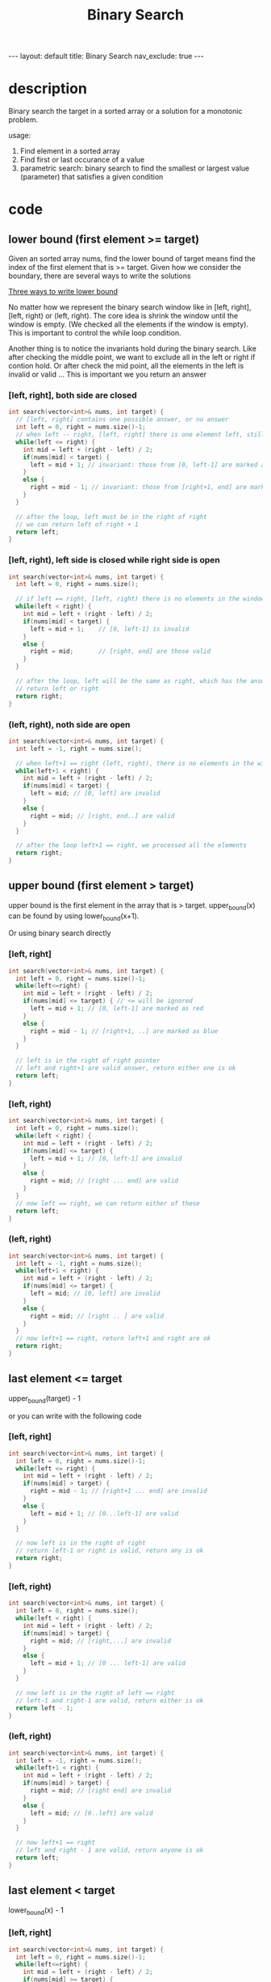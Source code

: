 #+title: Binary Search
#+STARTUP: showall indent
#+STARTUP: hidestars
#+TOC: nil  ;; Disable table of contents by default
#+OPTIONS: toc:nil  ;; Disable TOC in HTML export

#+BEGIN_EXPORT html
---
layout: default
title: Binary Search
nav_exclude: true
---
#+END_EXPORT

* description
Binary search the target in a sorted array or a solution for a monotonic problem.

usage:
1. Find element in a sorted array
2. Find first or last occurance of a value
3. parametric search: binary search to find the smallest or largest value (parameter) that satisfies a given condition

* code
** lower bound (first element >= target)

Given an sorted array nums, find the lower bound of target means find the index of the first element that is >= target.
Given how we consider the boundary, there are several ways to write the solutions

[[https://www.bilibili.com/video/BV1AP41137w7/?vd_source=65691673f75c70bd7052dc22994205cc][Three ways to write lower bound]]

No matter how we represent the binary search window like in [left, right], [left, right) or (left, right).
The core idea is shrink the window until the window is empty. (We checked all the elements if the window is empty).
This is important to control the while loop condition.

Another thing is to notice the invariants hold during the binary search. Like after checking the middle point, we want to exclude all in the left or right if contion hold.
Or after check the mid point, all the elements in the left is invalid or valid ...
This is important we you return an answer

*** [left, right], both side are closed
#+begin_src cpp
int search(vector<int>& nums, int target) {
  // [left, right] contains one possible answer, or no answer
  int left = 0, right = nums.size()-1;
  // when left -- right, [left, right] there is one element left, still need to check
  while(left <= right) {
    int mid = left + (right - left) / 2;
    if(nums[mid] < target) {
      left = mid + 1; // invariant: those from [0, left-1] are marked as red ==> not valid answer
    }
    else {
      right = mid - 1; // invariant: those from [right+1, end] are marked as blue ==> valid answer
    }
  }

  // after the loop, left must be in the right of right
  // we can return left of right + 1
  return left;
}
#+end_src

*** [left, right), left side is closed while right side is open
#+begin_src cpp
int search(vector<int>& nums, int target) {
  int left = 0, right = nums.size();

  // if left == right, [left, right) there is no elements in the window, we processed all the elements and do not need to check
  while(left < right) {
    int mid = left + (right - left) / 2;
    if(nums[mid] < target) {
      left = mid + 1;    // [0, left-1] is invalid
    }
    else {
      right = mid;       // [right, end] are those valid
    }
  }

  // after the loop, left will be the same as right, which has the answer
  // return left or right
  return right;
}
#+end_src

*** (left, right), noth side are open
#+begin_src cpp
int search(vector<int>& nums, int target) {
  int left = -1, right = nums.size();

  // when left+1 == right (left, right), there is no elements in the window, do not need to check
  while(left+1 < right) {
    int mid = left + (right - left) / 2;
    if(nums[mid] < target) {
      left = mid; // [0, left] are invalid
    }
    else {
      right = mid; // [right, end..] are valid
    }
  }

  // after the loop left+1 == right, we processed all the elements
  return right;
}
#+end_src

** upper bound (first element > target)
upper bound is the first element in the array that is > target.
upper_bound(x) can be found by using lower_bound(x+1).

Or using binary search directly

*** [left, right]
#+begin_src cpp
int search(vector<int>& nums, int target) {
  int left = 0, right = nums.size()-1;
  while(left<=right) {
    int mid = left + (right - left) / 2;
    if(nums[mid] <= target) { // <= will be ignored
      left = mid + 1; // [0, left-1] are marked as red
    }
    else {
      right = mid - 1; // [right+1, ..] are marked as blue
    }
  }

  // left is in the right of right pointer
  // left and right+1 are valid answer, return either one is ok
  return left;
}
#+end_src

*** [left, right)
#+begin_src cpp
int search(vector<int>& nums, int target) {
  int left = 0, right = nums.size();
  while(left < right) {
    int mid = left + (right - left) / 2;
    if(nums[mid] <= target) {
      left = mid + 1; // [0, left-1] are invalid
    }
    else {
      right = mid; // [right ... end] are valid
    }
  }
  // now left == right, we can return either of these
  return left;
}
#+end_src

*** (left, right)
#+begin_src cpp
int search(vector<int>& nums, int target) {
  int left = -1, right = nums.size();
  while(left+1 < right) {
    int mid = left + (right - left) / 2;
    if(nums[mid] <= target) {
      left = mid; // [0, left] are invalid
    }
    else {
      right = mid; // [right .. ] are valid
    }
  }
  // now left+1 == right, return left+1 and right are ok
  return right;
}
#+end_src

** last element <= target
upper_bound(target) -  1

or you can write with the following code
*** [left, right]
#+begin_src cpp
int search(vector<int>& nums, int target) {
  int left = 0, right = nums.size()-1;
  while(left <= right) {
    int mid = left + (right - left) / 2;
    if(nums[mid] > target) {
      right = mid - 1; // [right+1 ... end] are invalid
    }
    else {
      left = mid + 1; // [0...left-1] are valid
    }
  }

  // now left is in the right of right
  // return left-1 or right is valid, return any is ok
  return right;
}
#+end_src

*** [left, right)
#+begin_src cpp
int search(vector<int>& nums, int target) {
  int left = 0, right = nums.size();
  while(left < right) {
    int mid = left + (right - left) / 2;
    if(nums[mid] > target) {
      right = mid; // [right,...] are invalid
    }
    else {
      left = mid + 1; // [0 ... left-1] are valid
    }
  }

  // now left is in the right of left == right
  // left-1 and right-1 are valid, return either is ok
  return left - 1;
}
#+end_src

*** (left, right)
#+begin_src cpp
int search(vector<int>& nums, int target) {
  int left = -1, right = nums.size();
  while(left+1 < right) {
    int mid = left + (right - left) / 2;
    if(nums[mid] > target) {
      right = mid; // [right end] are invalid
    }
    else {
      left = mid; // [0..left] are valid
    }
  }

  // now left+1 == right
  // left and right - 1 are valid, return anyone is ok
  return left;
}
#+end_src

** last element < target
lower_bound(x) - 1

*** [left, right]
#+begin_src cpp
int search(vector<int>& nums, int target) {
  int left = 0, right = nums.size()-1;
  while(left<=right) {
    int mid = left + (right - left) / 2;
    if(nums[mid] >= target) {
      right = mid - 1; // [right+1 .. ] are invalid
    }
    else {
      left = mid + 1; // [0 ... left-1] are valid
    }
  }

  // now left is in the right of left
  // left -1 and right are valid, we can return either
  return right;
}
#+end_src

*** [left, right)
#+begin_src cpp
int search(vector<int>& nums, int target) {
  int left = 0, right = nums.size();
  while(left < right) {
    int mid = left + (right - left) / 2;
    if(nums[mid] >= target) {
      right = mid;     // [right ... ] are invalid
    }
    else {
      left = mid + 1;  // [0 .. left-1] are valid
    }
  }

  // now left == right
  // left - 1 or right - 1 are valid
  return left - 1;
}
#+end_src

*** (left, right)
#+begin_src cpp
int search(vector<int>& nums, int target) {
  int left = -1, right = nums.size();
  while(left+1 < right) {
    int mid = left + (right - left) / 2;
    if(nums[mid] >= target) {
      right = mid;  // [right ... ] are invalid
    }
    else {
      left = mid;  // [0...left] are valid
    }
  }

  // now left+1 = right
  // left and right - 1 are valid, return any is ok
  return left;
}
#+end_src

** paramatric search
Parametric Search is a technique where you use binary search to find the smallest or largest value (parameter) that satisfies a given condition — even when the value itself isn't in a list or array.
For example, you want find the largest value k that can be used to finish something.
You can one helper function is_ok(k), which returns true if k can be used to finish that thing

(left, right)
#+begin_src cpp
int search() {
  int left = -1 (or other impossible value), right = INT_MAX (or other impossible value);
  while(left+1 < right) {
    int mid = left + (left - right) / 2;
    if(!is_ok(mid)) {
      right = mid;  // [right ... ] are invalid
    }
    else {
      left = mid // [0.. left] are valid
    }
  }

  // now left+1 == right
  // left and right - 1 is valid, return either is ok
  return left;
}
#+end_src
